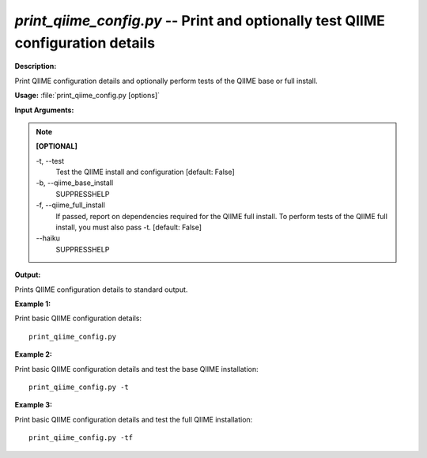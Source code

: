 .. _print_qiime_config:

.. index:: print_qiime_config.py

*print_qiime_config.py* -- Print and optionally test QIIME configuration details
^^^^^^^^^^^^^^^^^^^^^^^^^^^^^^^^^^^^^^^^^^^^^^^^^^^^^^^^^^^^^^^^^^^^^^^^^^^^^^^^^^^^^^^^^^^^^^^^^^^^^^^^^^^^^^^^^^^^^^^^^^^^^^^^^^^^^^^^^^^^^^^^^^^^^^^^^^^^^^^^^^^^^^^^^^^^^^^^^^^^^^^^^^^^^^^^^^^^^^^^^^^^^^^^^^^^^^^^^^^^^^^^^^^^^^^^^^^^^^^^^^^^^^^^^^^^^^^^^^^^^^^^^^^^^^^^^^^^^^^^^^^^^

**Description:**

Print QIIME configuration details and optionally perform tests of the QIIME base or full install.


**Usage:** :file:`print_qiime_config.py [options]`

**Input Arguments:**

.. note::

	
	**[OPTIONAL]**
		
	-t, `-`-test
		Test the QIIME install and configuration [default: False]
	-b, `-`-qiime_base_install
		SUPPRESSHELP
	-f, `-`-qiime_full_install
		If passed, report on dependencies required for the QIIME full install. To perform tests of the QIIME full install, you must also pass -t. [default: False]
	`-`-haiku
		SUPPRESSHELP


**Output:**

Prints QIIME configuration details to standard output.


**Example 1:**

Print basic QIIME configuration details:

::

	print_qiime_config.py

**Example 2:**

Print basic QIIME configuration details and test the base QIIME installation:

::

	print_qiime_config.py -t

**Example 3:**

Print basic QIIME configuration details and test the full QIIME installation:

::

	print_qiime_config.py -tf


